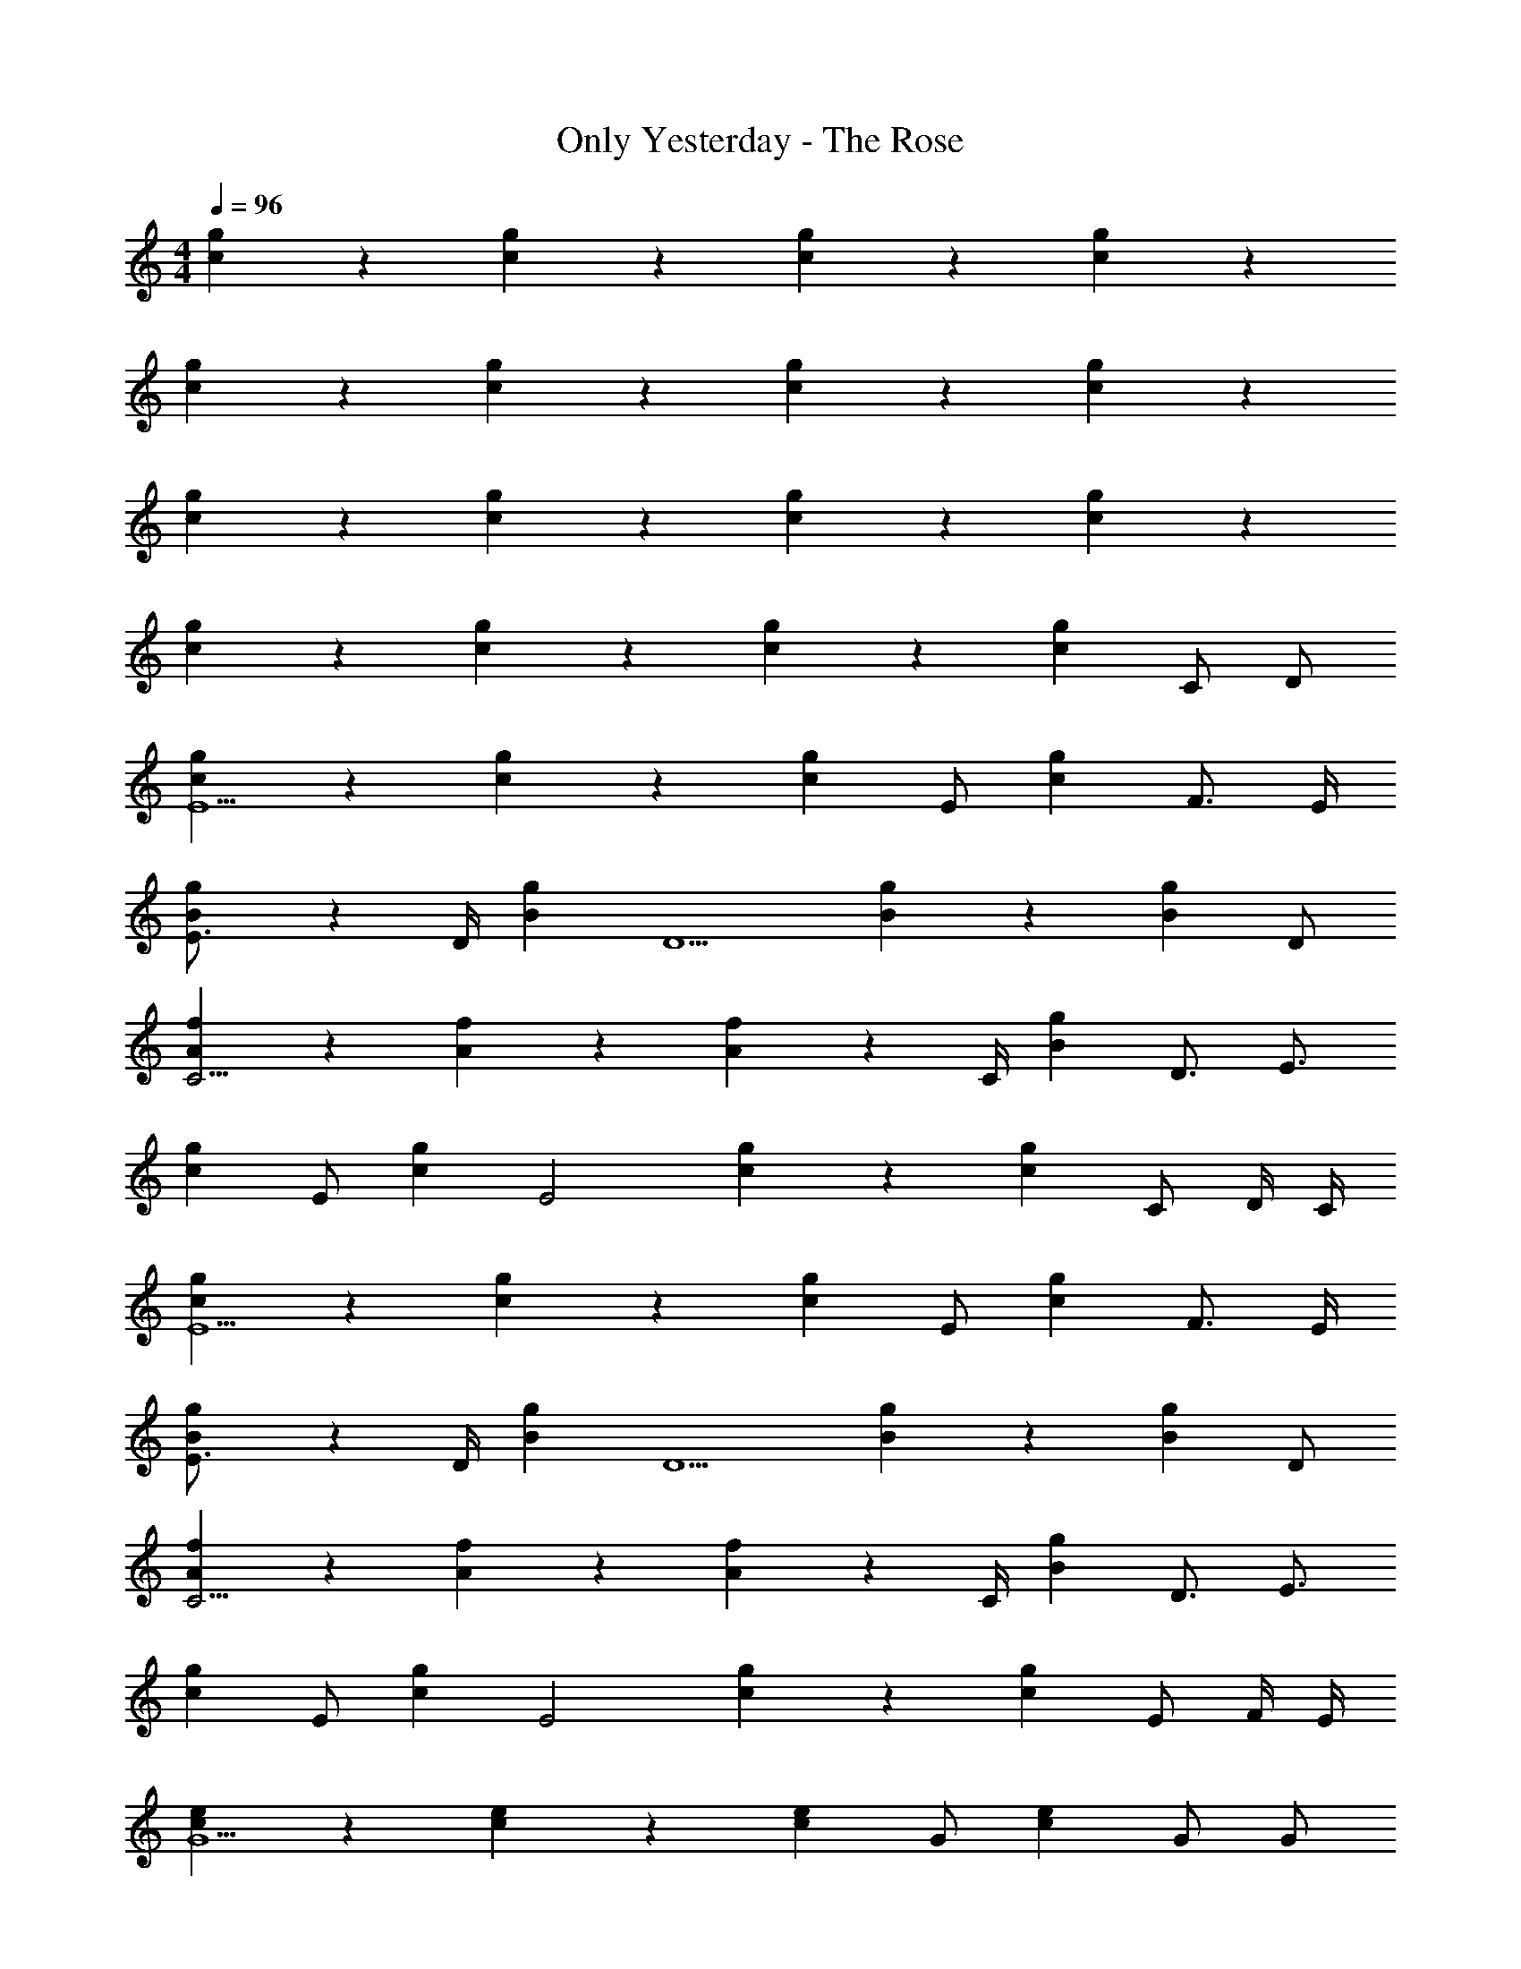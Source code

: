 X: 1
T: Only Yesterday - The Rose
Z: ABC Generated by Starbound Composer
L: 1/4
M: 4/4
Q: 1/4=96
K: C
[c9/20g9/20] z18/35 [c17/35g17/35] z18/35 [c17/35g17/35] z18/35 [c17/35g17/35] z11/20 
[c9/20g9/20] z18/35 [c17/35g17/35] z18/35 [c17/35g17/35] z18/35 [c17/35g17/35] z11/20 
[c9/20g9/20] z18/35 [c17/35g17/35] z18/35 [c17/35g17/35] z18/35 [c17/35g17/35] z11/20 
[c9/20g9/20] z18/35 [c17/35g17/35] z18/35 [c17/35g17/35] z18/35 [z/28c17/35g17/35] C/ D/ 
[c9/20g9/20E5/] z18/35 [c17/35g17/35] z18/35 [z15/28c69/70g69/70] [z13/28E/] [z/28c103/140g103/140] F3/4 E/4 
[B7/10g7/10E3/4] z/20 [z3/14D/4] [z/28B17/35g17/35] [z27/28D5/] [B17/35g17/35] z18/35 [z15/28B69/70g69/70] D/ 
[A9/20f9/20C11/4] z18/35 [A17/35f17/35] z18/35 [A103/140f103/140] z/20 [z3/14C/4] [z/28B103/140g103/140] D3/4 [z/4E3/4] 
[z/c19/20g19/20] [z13/28E/] [z/28c17/35g17/35] [z27/28E2] [c17/35g17/35] z18/35 [z/28c69/70g69/70] C/ D/4 C/4 
[c9/20g9/20E5/] z18/35 [c17/35g17/35] z18/35 [z15/28c69/70g69/70] [z13/28E/] [z/28c103/140g103/140] F3/4 E/4 
[B7/10g7/10E3/4] z/20 [z3/14D/4] [z/28B17/35g17/35] [z27/28D5/] [B17/35g17/35] z18/35 [z15/28B69/70g69/70] D/ 
[A9/20f9/20C11/4] z18/35 [A17/35f17/35] z18/35 [A103/140f103/140] z/20 [z3/14C/4] [z/28B103/140g103/140] D3/4 [z/4E3/4] 
[z/c19/20g19/20] [z13/28E/] [z/28c17/35g17/35] [z27/28E2] [c17/35g17/35] z18/35 [z/28c69/70g69/70] E/ F/4 E/4 
[c9/20e9/20G5/] z18/35 [c17/35e17/35] z18/35 [z15/28c69/70e69/70] [z13/28G/] [z/28c17/35e17/35] G/ G/ 
[A7/10c7/10f7/10G3/4] z/20 [z3/14C/4] [z/28A17/35c17/35f17/35] [z27/28C5/] [A17/35c17/35f17/35] z18/35 [z15/28A69/70c69/70f69/70] E/ 
[A9/20c9/20f9/20F5/] z18/35 [A17/35c17/35f17/35] z18/35 [z15/28A69/70c69/70f69/70] [z13/28E/] [z/28A173/140] D/4 C/4 C/ 
[c/5f/5A,9/20G9/20] z31/120 [z85/168G,299/120] [G17/35c17/35f17/35] z18/35 [zG243/140B243/140f243/140] C17/35 z/120 D29/120 z/120 C29/120 z/20 
[c9/20g9/20E39/20] z18/35 [c17/35g17/35] z18/35 [c17/35g17/35] z/120 E59/120 z/70 [c17/35g17/35F103/140] z31/120 E19/168 z5/28 
[B9/20g9/20E7/10] z37/140 D3/28 z/7 [B17/35g17/35D139/70] z18/35 [B17/35g17/35] z18/35 [B17/35g17/35] z/120 D59/120 z/20 
[A9/20f9/20C39/20] z18/35 [A17/35f17/35] z18/35 [A17/35f17/35] z/120 C59/120 z/120 D59/120 z/70 C33/140 z3/10 
[E9/20G9/20] z/120 D59/120 z/70 [E17/35G17/35] z/120 C59/120 z/70 [E17/35G17/35] z/120 D59/120 z/70 [E17/35G17/35] z/120 C59/120 z/20 
[E9/20G9/20C19/20] z/120 D59/120 z/70 [E17/35G17/35] z/120 D59/120 z/70 [zE,139/70G,57/28] C17/35 z/120 D29/120 z/70 C33/140 z/20 
[E11/5C,,107/28G,79/20E,79/20] z37/140 E17/35 z/70 F103/140 z3/160 E23/224 z5/28 
[E7/10G,,37/10G,79/20B,79/20] z3/160 D23/224 z/7 D243/140 z37/140 D17/35 z/120 C29/120 z3/10 
[C33/32F,,27/10F,16/5A,16/5] z41/224 C173/140 z37/140 C17/35 z/70 [D17/35G,11/14B,11/14G,,69/70] z/120 E29/120 z/20 
[G,/5B,/5] z/70 [E139/70G,383/140E,631/224C,,209/70] z71/70 [C17/35E,17/35] z/70 [G,17/35D17/35] z/70 
[E313/140C,,523/140G,53/14E,279/70] z37/140 E17/35 z/70 F17/35 z/120 E29/120 z/20 G,/5 z/70 
[E17/35G,,122/35G,523/140B,523/140] z/120 D19/168 z/7 D243/140 z37/140 D33/140 z37/140 D33/140 z3/10 [D19/20F,,27/10F,59/20A,59/20] z/70 
C139/70 z/70 [D17/35G,69/70B,69/70G,,69/70] z/120 E29/120 z3/10 [z13/28E39/20C,,79/20] [z/C,52/35] 
E,17/35 z/70 G,17/35 z/70 [z167/168C139/70E,139/70] E59/120 z/70 F17/35 z/20 [G17/10G,59/20B,59/20B,,59/20] z37/140 
G33/140 z37/140 G33/140 z37/140 [G103/140A,,383/140E209/70A,523/140] z3/10 G19/20 z/120 C119/120 z/70 
[E33/140C103/140G,,103/140] z37/140 E17/35 z/70 [F87/35F,,523/140A,279/70] z/70 E17/35 z/70 
D103/140 z3/160 C37/160 z/70 [A,69/70B,209/70D209/70G,,209/70] z/20 G,39/20 z/120 C59/120 z/120 
D29/120 z/120 C29/120 z/70 [E313/140C279/70C,,279/70E,279/70] z37/140 E17/35 z/70 F17/35 z/120 
E29/120 z37/140 [E69/70G,,523/140G,279/70B,279/70] z/20 D17/10 z37/140 D103/140 z37/140 
[D69/70F,,383/140F,209/70A,209/70] z/20 C39/20 z/70 [D103/140G,,69/70G,69/70B,69/70] z3/160 C23/224 z/7 
[C,17/35C29/28] z/70 G,17/35 z/20 [C9/20E9/20C,9/20] z/120 G,59/120 z/70 [C17/35E17/35C,52/35] z/70 G,17/35 z/70 [C17/35E17/35] z/70 [G,17/35G,,17/35] z/70 
[C17/35E17/35C,,52/35] z/70 G,17/35 z/20 [C9/20E9/20] z/120 [z85/168G,179/120] [E69/70C,,69/70] z/120 C59/120 z/120 D29/120 z/120 C29/120 z/70 
[E313/140C,,27/7G,279/70E,279/70] z37/140 E17/35 z/70 F103/140 z3/160 E23/224 z/7 
[E103/140G,,523/140] z3/160 D23/224 z5/28 [G,/32B,/32D17/10] z433/224 D17/35 z/120 C29/120 z37/140 
[C69/70F,,383/140F,453/140A,453/140] z37/140 C173/140 z37/140 C17/35 z/70 [D17/35G,69/70B,69/70G,,69/70] z/120 E29/120 z37/140 
[E139/70G,383/140E,631/224C,,209/70] z71/70 [C17/35E,17/35] z/70 [G,17/35D17/35] z/70 
[E313/140C,,855/224G,279/70E,279/70] z37/140 E17/35 z/70 F17/35 z/120 E29/120 z37/140 
[E17/35G,11/14B,11/14G,,122/35] z/120 D19/168 z5/28 [D17/10G,59/20B,59/20] z37/140 D33/140 z37/140 D33/140 z37/140 [D69/70F,,383/140F,209/70A,209/70] z/20 
C39/20 z/70 [D17/35G,69/70B,69/70G,,69/70] z/120 E29/120 z37/140 [z/C,,29/28E139/70] [z15/28C,52/35] 
[E,9/20C,,59/20] z/70 G,17/35 z/70 [z167/168C139/70E,139/70] E59/120 z/70 F17/35 z/70 [G243/140G,209/70B,209/70B,,209/70] z37/140 
G33/140 z37/140 G33/140 z37/140 [G103/140A,57/28E57/28A,,383/140] z37/140 G69/70 z/20 [C19/20E19/20A,17/10] z/70 
[E33/140C103/140G,,103/140] z37/140 E17/35 z/70 [F87/35F,,523/140A,279/70] z/70 E17/35 z/70 
D103/140 z3/160 C37/160 z/70 [A,69/70B,57/28D57/28G,,209/70] z/70 [z29/28G,139/70] [B,19/20D19/20] z/120 C59/120 z/70 
D33/140 z/120 C29/120 z/70 [E313/140C279/70C,,279/70E,279/70] z37/140 E17/35 z/70 F17/35 z/120 E29/120 z37/140 
[E69/70G,57/28B,57/28G,,523/140] z/70 [z29/28D243/140] [z27/28G,39/20B,39/20] D33/140 z37/140 D33/140 z37/140 
[F,17/35A,17/35C57/28F,,87/35] z/70 G,17/35 z/70 [F,17/35A,17/35] z/70 G,17/35 z/20 [F,9/20A,9/20C9/20] z/120 C29/120 z37/140 C33/140 z37/140 C17/35 z/70 
[E17/35G17/35C57/28] z/70 D17/35 z/70 [E17/35G17/35] z/120 D59/120 z/20 [E9/20G9/20C4] z/70 D17/35 z/70 [E17/35G17/35] z/120 D59/120 z/70 
[e17/35g17/35C,209/70] z/70 d17/35 z/70 [e17/35g17/35] z/70 c17/35 z/20 [e9/20g9/20C19/20] z/70 d17/35 z/70 [e17/35g17/35G,69/70G,,69/70] z/70 c17/35 z/70 
[e17/35g17/35C57/28C,209/70] z/70 d17/35 z/70 [e17/35g17/35] z/70 c17/35 z/20 [e9/20g9/20C19/20] z/70 d17/35 z/70 [e17/35g17/35G,69/70G,,69/70] z/70 c17/35 z/70 
[e17/35g17/35C57/28C,209/70] z/70 d17/35 z/70 [e17/35g17/35] z/70 c17/35 z/20 [e9/20g9/20C19/20] z/70 d17/35 z/70 [e17/35g17/35G,69/70G,,69/70] z/70 c17/35 z/70 
[e17/35g17/35C57/28C,209/70] z/70 d17/35 z/70 [e17/35g17/35] z/70 c17/35 z/20 [e9/20g9/20C19/20] z/70 d17/35 z/70 [e17/35g17/35G,69/70G,,69/70] z/70 c17/35 z/70 
[C,209/70G192/35g192/35] z/70 B,,33/140 z/70 A,,33/140 z/70 G,,33/140 z/70 F,,33/140 z/70 
E,,33/140 z/70 D,,33/140 z/70 C,,69/70 
